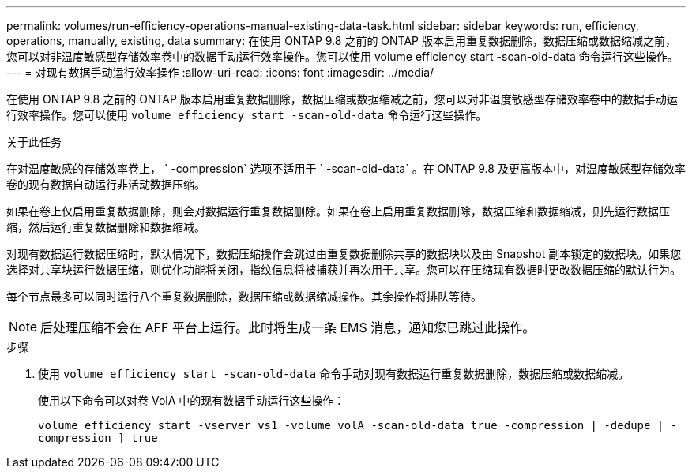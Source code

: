 ---
permalink: volumes/run-efficiency-operations-manual-existing-data-task.html 
sidebar: sidebar 
keywords: run, efficiency, operations, manually, existing, data 
summary: 在使用 ONTAP 9.8 之前的 ONTAP 版本启用重复数据删除，数据压缩或数据缩减之前，您可以对非温度敏感型存储效率卷中的数据手动运行效率操作。您可以使用 volume efficiency start -scan-old-data 命令运行这些操作。 
---
= 对现有数据手动运行效率操作
:allow-uri-read: 
:icons: font
:imagesdir: ../media/


[role="lead"]
在使用 ONTAP 9.8 之前的 ONTAP 版本启用重复数据删除，数据压缩或数据缩减之前，您可以对非温度敏感型存储效率卷中的数据手动运行效率操作。您可以使用 `volume efficiency start -scan-old-data` 命令运行这些操作。

.关于此任务
在对温度敏感的存储效率卷上， ` -compression` 选项不适用于 ` -scan-old-data` 。在 ONTAP 9.8 及更高版本中，对温度敏感型存储效率卷的现有数据自动运行非活动数据压缩。

如果在卷上仅启用重复数据删除，则会对数据运行重复数据删除。如果在卷上启用重复数据删除，数据压缩和数据缩减，则先运行数据压缩，然后运行重复数据删除和数据缩减。

对现有数据运行数据压缩时，默认情况下，数据压缩操作会跳过由重复数据删除共享的数据块以及由 Snapshot 副本锁定的数据块。如果您选择对共享块运行数据压缩，则优化功能将关闭，指纹信息将被捕获并再次用于共享。您可以在压缩现有数据时更改数据压缩的默认行为。

每个节点最多可以同时运行八个重复数据删除，数据压缩或数据缩减操作。其余操作将排队等待。

[NOTE]
====
后处理压缩不会在 AFF 平台上运行。此时将生成一条 EMS 消息，通知您已跳过此操作。

====
.步骤
. 使用 `volume efficiency start -scan-old-data` 命令手动对现有数据运行重复数据删除，数据压缩或数据缩减。
+
使用以下命令可以对卷 VolA 中的现有数据手动运行这些操作：

+
`volume efficiency start -vserver vs1 -volume volA -scan-old-data true -compression | -dedupe | -compression ] true`


